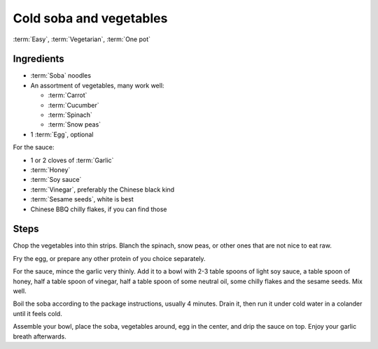 Cold soba and vegetables
------------------------

:term:`Easy`, :term:`Vegetarian`, :term:`One pot`

Ingredients
^^^^^^^^^^^

* :term:`Soba` noodles
* An assortment of vegetables, many work well:

  * :term:`Carrot`
  * :term:`Cucumber`
  * :term:`Spinach`
  * :term:`Snow peas`

* 1 :term:`Egg`, optional

For the sauce:

* 1 or 2 cloves of :term:`Garlic`
* :term:`Honey`
* :term:`Soy sauce`
* :term:`Vinegar`, preferably the Chinese black kind
* :term:`Sesame seeds`, white is best
* Chinese BBQ chilly flakes, if you can find those

Steps
^^^^^

Chop the vegetables into thin strips.
Blanch the spinach, snow peas, or other ones that are not nice to eat raw.

Fry the egg, or prepare any other protein of you choice separately.

For the sauce, mince the garlic very thinly.
Add it to a bowl with 2-3 table spoons of light soy sauce, a table spoon of honey, half a table spoon of vinegar, half a table spoon of some neutral oil, some chilly flakes and the sesame seeds.
Mix well.

Boil the soba according to the package instructions, usually 4 minutes.
Drain it, then run it under cold water in a colander until it feels cold.

Assemble your bowl, place the soba, vegetables around, egg in the center, and drip the sauce on top.
Enjoy your garlic breath afterwards.
